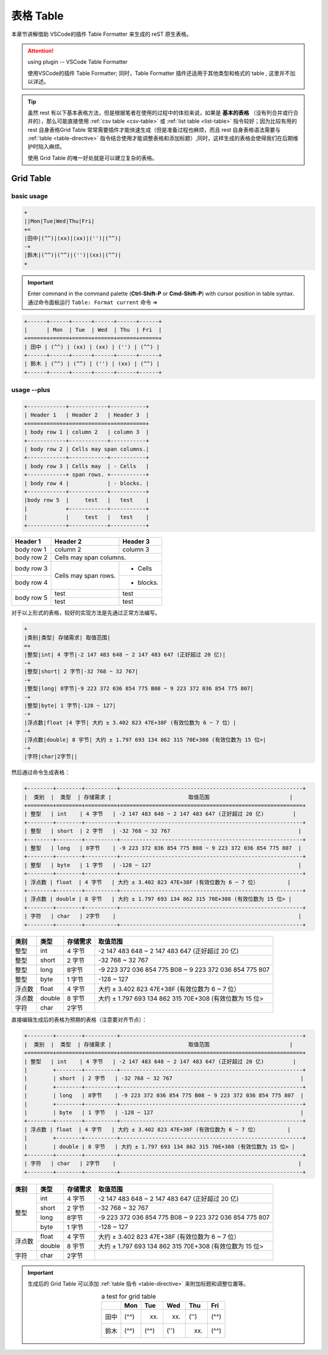 ===============
表格 Table 
===============

本章节讲解借助 VSCode的插件 Table Formatter 来生成的 reST 原生表格。

.. attention:: 

   using plugin -- VSCode Table Formatter

   使用VSCode的插件 Table Formatter; 同时，Table Formatter 插件还适用于其他类型和格式的 table , 这里并不加以详述。

.. tip:: 

   虽然 rest 有以下基本表格方法，但是根据笔者在使用的过程中的体验来说，如果是 **基本的表格** （没有列合并或行合并的），那么可能直接使用  :ref:`csv table <csv-table>`  或 :ref:`list table <list-table>`  指令较好；因为比较有用的 rest 自身表格Grid Table 常常需要插件才能快速生成（但是准备过程也麻烦，而且 rest 自身表格语法需要与 :ref:`table <table-directive>`  指令结合使用才能调整表格和添加标题）,同时，这样生成的表格会使得我们在后期维护时陷入麻烦。

   使用 Grid Table 的唯一好处就是可以建立复杂的表格。


Grid Table
===================

basic usage
-----------------

.. code-block:: rest

   +
   ||Mon|Tue|Wed|Thu|Fri|
   +=
   |田中|(^^)|(xx)|(xx)|('')|(^^)|
   -+
   |鈴木|(^^)|(^^)|('')|(xx)|(^^)|
   +

.. important:: 
   
   Enter command in the command palette (**Ctrl-Shift-P** or **Cmd-Shift-P**) with cursor position in table syntax. 通过命令面板运行 ``Table: Format current`` 命令  =>

.. code-block:: rest

   +------+------+------+------+------+------+
   |      | Mon  | Tue  | Wed  | Thu  | Fri  |
   +======+======+======+======+======+======+
   | 田中 | (^^) | (xx) | (xx) | ('') | (^^) |
   +------+------+------+------+------+------+
   | 鈴木 | (^^) | (^^) | ('') | (xx) | (^^) |
   +------+------+------+------+------+------+

usage --plus
--------------------

.. code-block:: rest

   +------------+------------+-----------+ 
   | Header 1   | Header 2   | Header 3  | 
   +============+============+===========+ 
   | body row 1 | column 2   | column 3  | 
   +------------+------------+-----------+ 
   | body row 2 | Cells may span columns.| 
   +------------+------------+-----------+ 
   | body row 3 | Cells may  | - Cells   | 
   +------------+ span rows. +-----------+
   | body row 4 |            | - blocks. | 
   +------------+------------+-----------+
   |body row 5  |     test   |   test    |
   |            +------------+-----------+
   |            |     test   |   test    |
   +------------+------------+-----------+ 


+------------+------------+-----------+ 
| Header 1   | Header 2   | Header 3  | 
+============+============+===========+ 
| body row 1 | column 2   | column 3  | 
+------------+------------+-----------+ 
| body row 2 | Cells may span columns.| 
+------------+------------+-----------+ 
| body row 3 | Cells may  | - Cells   | 
+------------+ span rows. +-----------+
| body row 4 |            | - blocks. | 
+------------+------------+-----------+
|body row 5  |     test   |   test    |
|            +------------+-----------+
|            |     test   |   test    |
+------------+------------+-----------+ 

对于以上形式的表格，较好的实现方法是先通过正常方法编写。

.. code-block:: rest

   +
   |类别|类型| 存储需求| 取值范围|
   =+
   |整型|int| 4 字节|-2 147 483 648 ~ 2 147 483 647 (正好超过 20 亿)|
   -+
   |整型|short| 2 字节|-32 768 ~ 32 767|
   -+
   |整型|long| 8字节|-9 223 372 036 854 775 B08 ~ 9 223 372 036 854 775 807|
   -+
   |整型|byte| 1 字节|-128 ~ 127|
   -+
   |浮点数|float |4 字节| 大约 ± 3.402 823 47E+38F (有效位数为 6 ~ 7 位）|
   -+
   |浮点数|double| 8 宇节| 大约 ± 1.797 693 134 862 315 70E+308 (有效位数为 15 位>|
   -+
   |字符|char|2字节||


然后通过命令生成表格：

.. code-block:: rest

   +--------+--------+----------+---------------------------------------------------------+
   |  类别  |  类型  | 存储需求 |                        取值范围                         |
   +========+========+==========+=========================================================+
   | 整型   | int    | 4 字节   | -2 147 483 648 ~ 2 147 483 647 (正好超过 20 亿)         |
   +--------+--------+----------+---------------------------------------------------------+
   | 整型   | short  | 2 字节   | -32 768 ~ 32 767                                        |
   +--------+--------+----------+---------------------------------------------------------+
   | 整型   | long   | 8字节    | -9 223 372 036 854 775 B08 ~ 9 223 372 036 854 775 807  |
   +--------+--------+----------+---------------------------------------------------------+
   | 整型   | byte   | 1 字节   | -128 ~ 127                                              |
   +--------+--------+----------+---------------------------------------------------------+
   | 浮点数 | float  | 4 字节   | 大约 ± 3.402 823 47E+38F (有效位数为 6 ~ 7 位）         |
   +--------+--------+----------+---------------------------------------------------------+
   | 浮点数 | double | 8 宇节   | 大约 ± 1.797 693 134 862 315 70E+308 (有效位数为 15 位> |
   +--------+--------+----------+---------------------------------------------------------+
   | 字符   | char   | 2字节    |                                                         |
   +--------+--------+----------+---------------------------------------------------------+

+--------+--------+----------+---------------------------------------------------------+
|  类别  |  类型  | 存储需求 |                        取值范围                         |
+========+========+==========+=========================================================+
| 整型   | int    | 4 字节   | -2 147 483 648 ~ 2 147 483 647 (正好超过 20 亿)         |
+--------+--------+----------+---------------------------------------------------------+
| 整型   | short  | 2 字节   | -32 768 ~ 32 767                                        |
+--------+--------+----------+---------------------------------------------------------+
| 整型   | long   | 8字节    | -9 223 372 036 854 775 B08 ~ 9 223 372 036 854 775 807  |
+--------+--------+----------+---------------------------------------------------------+
| 整型   | byte   | 1 字节   | -128 ~ 127                                              |
+--------+--------+----------+---------------------------------------------------------+
| 浮点数 | float  | 4 字节   | 大约 ± 3.402 823 47E+38F (有效位数为 6 ~ 7 位）         |
+--------+--------+----------+---------------------------------------------------------+
| 浮点数 | double | 8 宇节   | 大约 ± 1.797 693 134 862 315 70E+308 (有效位数为 15 位> |
+--------+--------+----------+---------------------------------------------------------+
| 字符   | char   | 2字节    |                                                         |
+--------+--------+----------+---------------------------------------------------------+


直接编辑生成后的表格为预期的表格（注意要对齐节点）：

.. code-block:: rest

   +--------+--------+----------+---------------------------------------------------------+
   |  类别  |  类型  | 存储需求 |                        取值范围                         |
   +========+========+==========+=========================================================+
   | 整型   | int    | 4 字节   | -2 147 483 648 ~ 2 147 483 647 (正好超过 20 亿)         |
   |        +--------+----------+---------------------------------------------------------+
   |        | short  | 2 字节   | -32 768 ~ 32 767                                        |
   |        +--------+----------+---------------------------------------------------------+
   |        | long   | 8字节    | -9 223 372 036 854 775 B08 ~ 9 223 372 036 854 775 807  |
   |        +--------+----------+---------------------------------------------------------+
   |        | byte   | 1 字节   | -128 ~ 127                                              |
   +--------+--------+----------+---------------------------------------------------------+
   | 浮点数 | float  | 4 字节   | 大约 ± 3.402 823 47E+38F (有效位数为 6 ~ 7 位）         |
   |        +--------+----------+---------------------------------------------------------+
   |        | double | 8 宇节   | 大约 ± 1.797 693 134 862 315 70E+308 (有效位数为 15 位> |
   +--------+--------+----------+---------------------------------------------------------+
   | 字符   | char   | 2字节    |                                                         |
   +--------+--------+----------+---------------------------------------------------------+



+--------+--------+----------+---------------------------------------------------------+
|  类别  |  类型  | 存储需求 |                        取值范围                         |
+========+========+==========+=========================================================+
| 整型   | int    | 4 字节   | -2 147 483 648 ~ 2 147 483 647 (正好超过 20 亿)         |
|        +--------+----------+---------------------------------------------------------+
|        | short  | 2 字节   | -32 768 ~ 32 767                                        |
|        +--------+----------+---------------------------------------------------------+
|        | long   | 8字节    | -9 223 372 036 854 775 B08 ~ 9 223 372 036 854 775 807  |
|        +--------+----------+---------------------------------------------------------+
|        | byte   | 1 字节   | -128 ~ 127                                              |
+--------+--------+----------+---------------------------------------------------------+
| 浮点数 | float  | 4 字节   | 大约 ± 3.402 823 47E+38F (有效位数为 6 ~ 7 位）         |
|        +--------+----------+---------------------------------------------------------+
|        | double | 8 宇节   | 大约 ± 1.797 693 134 862 315 70E+308 (有效位数为 15 位> |
+--------+--------+----------+---------------------------------------------------------+
| 字符   | char   | 2字节    |                                                         |
+--------+--------+----------+---------------------------------------------------------+


.. important:: 

   生成后的 Grid Table 可以添加 :ref:`table 指令 <table-directive>` 来附加标题和调整位置等。

   .. table:: a test for grid table
      :align: center

      +------+------+------+------+------+------+
      |      | Mon  | Tue  | Wed  | Thu  | Fri  |
      +======+======+======+======+======+======+
      | 田中 | (^^) | (xx) | (xx) | ('') | (^^) |
      +------+------+------+------+------+------+
      | 鈴木 | (^^) | (^^) | ('') | (xx) | (^^) |
      +------+------+------+------+------+------+

